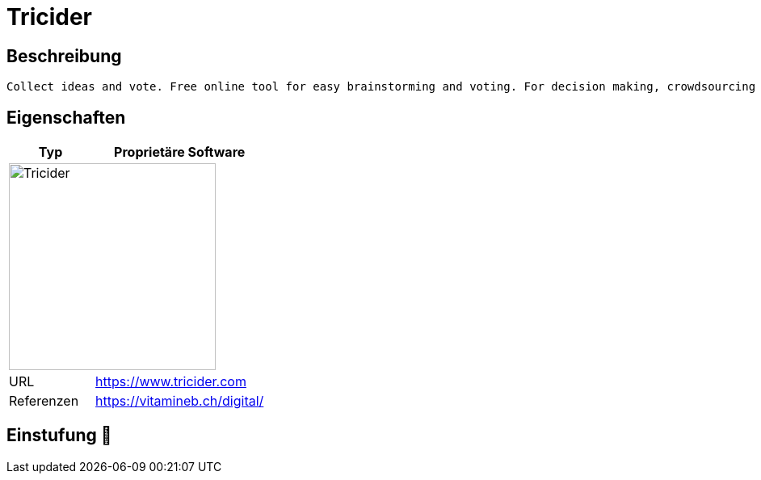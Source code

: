 = Tricider

== Beschreibung

[source,Website,subs="+normal"]
----
Collect ideas and vote. Free online tool for easy brainstorming and voting. For decision making, crowdsourcing and idea generation.
----

== Eigenschaften

[%header%footer,cols="1,2a"]
|===
| Typ
| Proprietäre Software

2+^| image:https://www.medienfundgrube.at/wp-content/uploads/2022/07/tricider_logo_his_03.png[Tricider,256]


| URL 
| https://www.tricider.com

| Referenzen
| https://vitamineb.ch/digital/
|===

== Einstufung 🔴